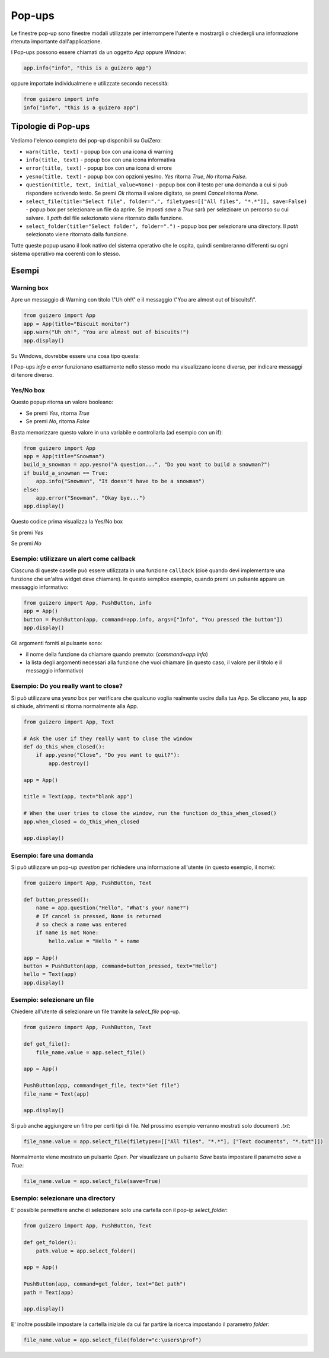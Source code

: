 =======
Pop-ups
=======

Le finestre pop-up sono finestre modali utilizzate per interrompere l'utente e mostrargli o chiedergli una informazione ritenuta importante dall'applicazione.

.. image:: images/alert_info_windows.png


I Pop-ups possono essere chiamati da un oggetto `App` oppure `Window`:


.. code:: python

    app.info("info", "this is a guizero app")

    
oppure importate individualmene e utilizzate secondo necessità:


.. code:: python
    
    from guizero import info
    info("info", "this is a guizero app")


Tipologie di Pop-ups
====================

Vediamo l'elenco completo dei pop-up disponibili su GuiZero:

* ``warn(title, text)`` - popup box con una icona di warning

* ``info(title, text)`` - popup box con una icona informativa

* ``error(title, text)`` - popup box con una icona di errore

* ``yesno(title, text)`` - popup box con opzioni yes/no. `Yes` ritorna `True`, `No` ritorna `False`.

* ``question(title, text, initial_value=None)`` - popup box con il testo per una domanda a cui si può rispondere scrivendo testo. Se premi `Ok` ritorna il valore 
  digitato, se premi `Cancel` ritorna `None`.

* ``select_file(title="Select file", folder=".", filetypes=[["All files", "*.*"]], save=False)`` - popup box per selezionare un file da aprire. 
  Se imposti `save` a `True` sarà per selezioare un percorso su cui salvare. Il `path` del file selezionato viene ritornato dalla funzione.

* ``select_folder(title="Select folder", folder=".")`` - popup box per selezionare una directory. Il `path` selezionato viene ritornato dalla funzione.


Tutte queste popup usano il look nativo del sistema operativo che le ospita, quindi sembreranno differenti su ogni sistema operativo ma coerenti con lo stesso.



Esempi
======

Warning box
-----------

Apre un messaggio di Warning con titolo \\"Uh oh!\\" e il messaggio \\"You are almost out of biscuits!\\".

.. code:: python

    from guizero import App
    app = App(title="Biscuit monitor")
    app.warn("Uh oh!", "You are almost out of biscuits!")
    app.display()


Su Windows, dovrebbe essere una cosa tipo questa:


.. image:: images/warning_windows.png


I Pop-ups `info` e `error` funzionano esattamente nello stesso modo ma visualizzano icone diverse, per indicare messaggi di tenore diverso.


Yes/No box
----------

Questo popup ritorna un valore booleano:

* Se premi `Yes`, ritorna `True`

* Se premi `No`, ritorna `False`

Basta memorizzare questo valore in una variabile e controllarla (ad esempio con un if):

.. code:: python

    from guizero import App
    app = App(title="Snowman")
    build_a_snowman = app.yesno("A question...", "Do you want to build a snowman?")
    if build_a_snowman == True:
        app.info("Snowman", "It doesn't have to be a snowman")
    else:
        app.error("Snowman", "Okay bye...")
    app.display()

Questo codice prima visualizza la Yes/No box

.. image:: images/yesno_windows.png

Se premi `Yes`

.. image:: images/info_windows.png

Se premi `No`

.. image:: images/error_windows.png



Esempio: utilizzare un alert come **callback**
----------------------------------------------

Ciascuna di queste caselle può essere utilizzata in una funzione ``callback`` (cioè quando devi implementare una funzione che un'altra widget deve chiamare).
In questo semplice esempio, quando premi un pulsante appare un messaggio informativo:

.. code:: python

    from guizero import App, PushButton, info
    app = App()
    button = PushButton(app, command=app.info, args=["Info", "You pressed the button"])
    app.display()


Gli argomenti forniti al pulsante sono:

* il nome della funzione da chiamare quando premuto: (`command=app.info`)

* la lista degli argomenti necessari alla funzione che vuoi chiamare (in questo caso, il valore per il titolo e il messaggio informativo)



Esempio: Do you really want to close?
-------------------------------------

Si può utilizzare una `yesno` box per verificare che qualcuno voglia realmente uscire dalla tua App. Se cliccano `yes`, la app si chiude, altrimenti si ritorna 
normalmente alla App.


.. code:: python
    
    from guizero import App, Text

    # Ask the user if they really want to close the window
    def do_this_when_closed():
        if app.yesno("Close", "Do you want to quit?"):
            app.destroy()

    app = App()

    title = Text(app, text="blank app")

    # When the user tries to close the window, run the function do_this_when_closed()
    app.when_closed = do_this_when_closed

    app.display()


Esempio: fare una domanda
-------------------------

Si può utilizzare un pop-up `question` per richiedere una informazione all'utente (in questo esempio, il nome):


.. code:: python
    
    from guizero import App, PushButton, Text

    def button_pressed():
        name = app.question("Hello", "What's your name?")
        # If cancel is pressed, None is returned
        # so check a name was entered
        if name is not None:
            hello.value = "Hello " + name

    app = App()
    button = PushButton(app, command=button_pressed, text="Hello")
    hello = Text(app)
    app.display()


.. image:: images/question_windows.png


Esempio: selezionare un file
----------------------------

Chiedere all'utente di selezionare un file tramite la `select_file` pop-up.

.. code:: python
    
    from guizero import App, PushButton, Text

    def get_file():
        file_name.value = app.select_file()

    app = App()

    PushButton(app, command=get_file, text="Get file")
    file_name = Text(app)

    app.display()


.. image:: images/select_file_windows.png


Si può anche aggiungere un filtro per certi tipi di file. Nel prossimo esempio verranno mostrati solo documenti *.txt*:

.. code:: python
    
    file_name.value = app.select_file(filetypes=[["All files", "*.*"], ["Text documents", "*.txt"]])


Normalmente viene mostrato un pulsante *Open*. Per visualizzare un pulsante *Save* basta impostare il parametro `save` a `True`:

.. code:: python
    
    file_name.value = app.select_file(save=True)


.. image:: images/select_file_save_windows.png


Esempio: selezionare una directory
----------------------------------

E' possibile permettere anche di selezionare solo una cartella con il pop-ip `select_folder`:

.. code:: python
    
    from guizero import App, PushButton, Text

    def get_folder():
        path.value = app.select_folder()

    app = App()

    PushButton(app, command=get_folder, text="Get path")
    path = Text(app)

    app.display()


.. image:: images/select_file_windows.png


E' inoltre possibile impostare la cartella iniziale da cui far partire la ricerca impostando il parametro `folder`:

.. code:: python

    file_name.value = app.select_file(folder="c:\users\prof")

